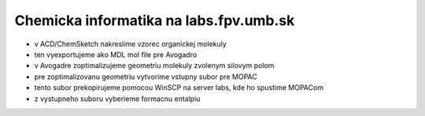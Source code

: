 =======================================
Chemicka informatika na labs.fpv.umb.sk
=======================================


- v ACD/ChemSketch nakreslime vzorec organickej molekuly
- ten vyexportujeme ako MDL mol file pre Avogadro
- v Avogadre zoptimalizujeme geometriu molekuly zvolenym silovym polom
- pre zoptimalizovanu geometriu vytvorime vstupny subor pre MOPAC
- tento subor prekopirujeme pomocou WinSCP na server labs, kde ho spustime MOPACom
- z vystupneho suboru vyberieme formacnu entalpiu

